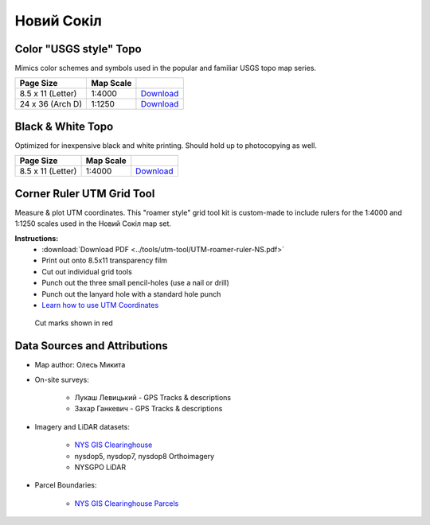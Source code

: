 
Новий Сокіл
===========

Color "USGS style" Topo
-----------------------
Mimics color schemes and symbols used in the popular and familiar USGS topo map
series.

.. image:: ../NovijSokil/rendered/NovijSokil-USGS-8.5x11-thumb.png

.. list-table::
    :header-rows: 1

    *   - Page Size
        - Map Scale
        -
    *   - 8.5 x 11 (Letter)
        - 1:4000
        - `Download <https://github.com/amykyta3/plast-karto/releases/latest/download/NovijSokil-USGS-8.5x11.pdf>`__
    *   - 24 x 36 (Arch D)
        - 1:1250
        - `Download <https://github.com/amykyta3/plast-karto/releases/latest/download/NovijSokil-USGS-24x36.pdf>`__


Black & White Topo
------------------
Optimized for inexpensive black and white printing. Should hold up to
photocopying as well.

.. image:: ../NovijSokil/rendered/NovijSokil-greyscale-8.5x11-thumb.png

.. list-table::
    :header-rows: 1

    *   - Page Size
        - Map Scale
        -
    *   - 8.5 x 11 (Letter)
        - 1:4000
        - `Download <https://github.com/amykyta3/plast-karto/releases/latest/download/NovijSokil-greyscale-8.5x11.pdf>`__


Corner Ruler UTM Grid Tool
--------------------------

Measure & plot UTM coordinates. This "roamer style" grid tool kit is custom-made
to include rulers for the 1:4000 and 1:1250 scales used in the Новий Сокіл map set.

**Instructions:**
    * :download:`Download PDF <../tools/utm-tool/UTM-roamer-ruler-NS.pdf>`
    * Print out onto 8.5x11 transparency film
    * Cut out individual grid tools
    * Punch out the three small pencil-holes (use a nail or drill)
    * Punch out the lanyard hole with a standard hole punch
    * `Learn how to use UTM Coordinates <https://www.maptools.com/tutorials/utm/quick_guide>`__


.. figure:: utm-ruler-thumb.png

    Cut marks shown in red

Data Sources and Attributions
-----------------------------
* Map author: Олесь Микита
* On-site surveys:

    * Лукаш Левицький - GPS Tracks & descriptions
    * Захар Ганкевич - GPS Tracks & descriptions
* Imagery and LiDAR datasets:

    * `NYS GIS Clearinghouse <http://gis.ny.gov>`_
    * nysdop5, nysdop7, nysdop8 Orthoimagery
    * NYSGPO LiDAR

* Parcel Boundaries:

    * `NYS GIS Clearinghouse Parcels <http://gis.ny.gov/parcels/>`_
